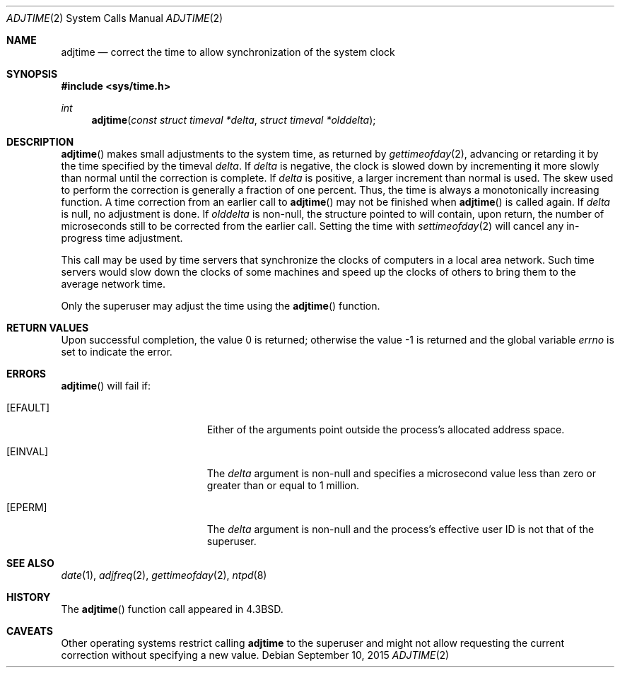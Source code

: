 .\"	$OpenBSD: adjtime.2,v 1.22 2015/09/10 17:55:21 schwarze Exp $
.\"	$NetBSD: adjtime.2,v 1.5 1995/10/12 15:40:44 jtc Exp $
.\"
.\" Copyright (c) 1980, 1991, 1993
.\"	The Regents of the University of California.  All rights reserved.
.\"
.\" Redistribution and use in source and binary forms, with or without
.\" modification, are permitted provided that the following conditions
.\" are met:
.\" 1. Redistributions of source code must retain the above copyright
.\"    notice, this list of conditions and the following disclaimer.
.\" 2. Redistributions in binary form must reproduce the above copyright
.\"    notice, this list of conditions and the following disclaimer in the
.\"    documentation and/or other materials provided with the distribution.
.\" 3. Neither the name of the University nor the names of its contributors
.\"    may be used to endorse or promote products derived from this software
.\"    without specific prior written permission.
.\"
.\" THIS SOFTWARE IS PROVIDED BY THE REGENTS AND CONTRIBUTORS ``AS IS'' AND
.\" ANY EXPRESS OR IMPLIED WARRANTIES, INCLUDING, BUT NOT LIMITED TO, THE
.\" IMPLIED WARRANTIES OF MERCHANTABILITY AND FITNESS FOR A PARTICULAR PURPOSE
.\" ARE DISCLAIMED.  IN NO EVENT SHALL THE REGENTS OR CONTRIBUTORS BE LIABLE
.\" FOR ANY DIRECT, INDIRECT, INCIDENTAL, SPECIAL, EXEMPLARY, OR CONSEQUENTIAL
.\" DAMAGES (INCLUDING, BUT NOT LIMITED TO, PROCUREMENT OF SUBSTITUTE GOODS
.\" OR SERVICES; LOSS OF USE, DATA, OR PROFITS; OR BUSINESS INTERRUPTION)
.\" HOWEVER CAUSED AND ON ANY THEORY OF LIABILITY, WHETHER IN CONTRACT, STRICT
.\" LIABILITY, OR TORT (INCLUDING NEGLIGENCE OR OTHERWISE) ARISING IN ANY WAY
.\" OUT OF THE USE OF THIS SOFTWARE, EVEN IF ADVISED OF THE POSSIBILITY OF
.\" SUCH DAMAGE.
.\"
.\"     @(#)adjtime.2	8.1 (Berkeley) 6/4/93
.\"
.Dd $Mdocdate: September 10 2015 $
.Dt ADJTIME 2
.Os
.Sh NAME
.Nm adjtime
.Nd correct the time to allow synchronization of the system clock
.Sh SYNOPSIS
.In sys/time.h
.Ft int
.Fn adjtime "const struct timeval *delta" "struct timeval *olddelta"
.Sh DESCRIPTION
.Fn adjtime
makes small adjustments to the system time, as returned by
.Xr gettimeofday 2 ,
advancing or retarding it by the time specified by the timeval
.Fa delta .
If
.Fa delta
is negative, the clock is slowed down by incrementing it more slowly
than normal until the correction is complete.
If
.Fa delta
is positive, a larger increment than normal is used.
The skew used to perform the correction is generally a fraction of one percent.
Thus, the time is always a monotonically increasing function.
A time correction from an earlier call to
.Fn adjtime
may not be finished when
.Fn adjtime
is called again.
If
.Fa delta
is null, no adjustment is done.
If
.Fa olddelta
is non-null, the structure pointed to will contain, upon return, the
number of microseconds still to be corrected from the earlier call.
Setting the time with
.Xr settimeofday 2
will cancel any in-progress time adjustment.
.Pp
This call may be used by time servers that synchronize the clocks
of computers in a local area network.
Such time servers would slow down the clocks of some machines
and speed up the clocks of others to bring them to the average network time.
.Pp
Only the superuser may adjust the time using the
.Fn adjtime
function.
.Sh RETURN VALUES
.Rv -std
.Sh ERRORS
.Fn adjtime
will fail if:
.Bl -tag -width Er
.It Bq Er EFAULT
Either of the arguments point outside the process's allocated address space.
.It Bq Er EINVAL
The
.Fa delta
argument is non-null and specifies a microsecond value less than zero or
greater than or equal to 1 million.
.It Bq Er EPERM
The
.Fa delta
argument is non-null and the process's effective user ID is not that
of the superuser.
.El
.Sh SEE ALSO
.Xr date 1 ,
.Xr adjfreq 2 ,
.Xr gettimeofday 2 ,
.Xr ntpd 8
.Sh HISTORY
The
.Fn adjtime
function call appeared in
.Bx 4.3 .
.Sh CAVEATS
Other operating systems restrict calling
.Nm
to the superuser and might not allow requesting the current
correction without specifying a new value.
